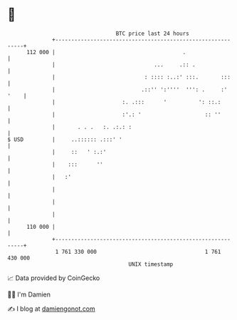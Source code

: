 * 👋

#+begin_example
                                     BTC price last 24 hours                    
                 +------------------------------------------------------------+ 
         112 000 |                                        .                   | 
                 |                               ...     .:: .                | 
                 |                            : :::: :..:' :::.       :::     | 
                 |                           .::'' ':''''  ''': .     :' '    | 
                 |                     :. .:::      '          ': ::.:        | 
                 |                     :'.: '                    :: ''        | 
                 |       . . .   :. .:.: :                                    | 
   $ USD         |     ..:::::: .:::' '                                       | 
                 |     ::   ' :.:'                                            | 
                 |    :::      ''                                             | 
                 |   :'                                                       | 
                 |                                                            | 
                 |                                                            | 
                 |                                                            | 
         110 000 |                                                            | 
                 +------------------------------------------------------------+ 
                  1 761 330 000                                  1 761 430 000  
                                         UNIX timestamp                         
#+end_example
📈 Data provided by CoinGecko

🧑‍💻 I'm Damien

✍️ I blog at [[https://www.damiengonot.com][damiengonot.com]]

